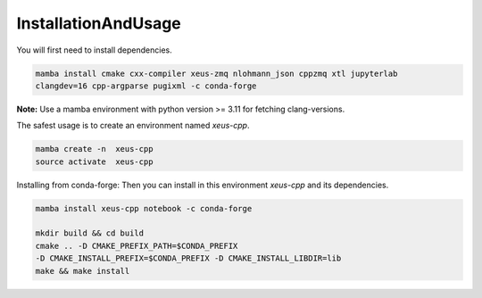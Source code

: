 InstallationAndUsage
--------------------

You will first need to install dependencies.

.. code-block:: bash

    mamba install cmake cxx-compiler xeus-zmq nlohmann_json cppzmq xtl jupyterlab
    clangdev=16 cpp-argparse pugixml -c conda-forge


**Note:** Use a mamba environment with python version >= 3.11 for fetching clang-versions.

The safest usage is to create an environment named `xeus-cpp`.

.. code-block:: bash

    mamba create -n  xeus-cpp
    source activate  xeus-cpp

Installing from conda-forge:
Then you can install in this environment `xeus-cpp` and its dependencies.

.. code-block:: bash

    mamba install xeus-cpp notebook -c conda-forge

    mkdir build && cd build
    cmake .. -D CMAKE_PREFIX_PATH=$CONDA_PREFIX 
    -D CMAKE_INSTALL_PREFIX=$CONDA_PREFIX -D CMAKE_INSTALL_LIBDIR=lib
    make && make install